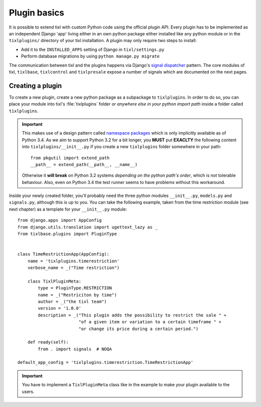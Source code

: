 .. highlight:: python
   :linenothreshold: 5

Plugin basics
=============

It is possible to extend tixl with custom Python code using the official plugin
API. Every plugin has to be implemented as an independent Django 'app' living
either in an own python package either installed like any python module or in 
the ``tixlplugins/`` directory of your tixl installation. A plugin may only
require two steps to install:

* Add it to the ``INSTALLED_APPS`` setting of Django in ``tixl/settings.py``
* Perform database migrations by using ``python manage.py migrate``

The communication between tixl and the plugins happens via Django's
`signal dispatcher`_ pattern. The core modules of tixl, ``tixlbase``, 
``tixlcontrol`` and ``tixlpresale`` expose a number of signals which are documented 
on the next pages.

.. _`pluginsetup`:

Creating a plugin
-----------------

To create a new plugin, create a new python package as a subpackage to ``tixlplugins``.
In order to do so, you can place your module into tixl's :file:`tixlplugins` folder *or
anywhere else in your python import path* inside a folder called ``tixlplugins``. 

.. IMPORTANT::
    This makes use of a design pattern called `namespace packages`_ which is only 
    implicitly available as of Python 3.4. As we aim to support Python 3.2 for a bit 
    longer, you **MUST** put **EXACLTY** the following content into ``tixlplugins/__init__.py``
    if you create a new ``tixlplugins`` folder somewhere in your path::
        
        from pkgutil import extend_path
        __path__ = extend_path(__path__, __name__)

    Otherwise it **will break** on Python 3.2 systems *depending on the python path's order*,
    which is not tolerable behaviour. Also, even on Python 3.4 the test runner seems to have
    problems without this workaround.


Inside your newly created folder, you'll probably need the three python modules ``__init__.py``,
``models.py`` and ``signals.py``, although this is up to you. You can take the following
example, taken from the time restriction module (see next chapter) as a template for your 
``__init__.py`` module::

    from django.apps import AppConfig
    from django.utils.translation import ugettext_lazy as _
    from tixlbase.plugins import PluginType


    class TimeRestrictionApp(AppConfig):
        name = 'tixlplugins.timerestriction'
        verbose_name = _("Time restriction")

        class TixlPluginMeta:
            type = PluginType.RESTRICTION
            name = _("Restriciton by time")
            author = _("the tixl team")
            version = '1.0.0'
            description = _("This plugin adds the possibility to restrict the sale " +
                            "of a given item or variation to a certain timeframe " +
                            "or change its price during a certain period.")

        def ready(self):
            from . import signals  # NOQA

    default_app_config = 'tixlplugins.timerestriction.TimeRestrictionApp'

.. IMPORTANT::
   You have to implement a ``TixlPluginMeta`` class like in the example to make your
   plugin available to the users.

.. _signal dispatcher: https://docs.djangoproject.com/en/1.7/topics/signals/
.. _namespace packages: http://legacy.python.org/dev/peps/pep-0420/
